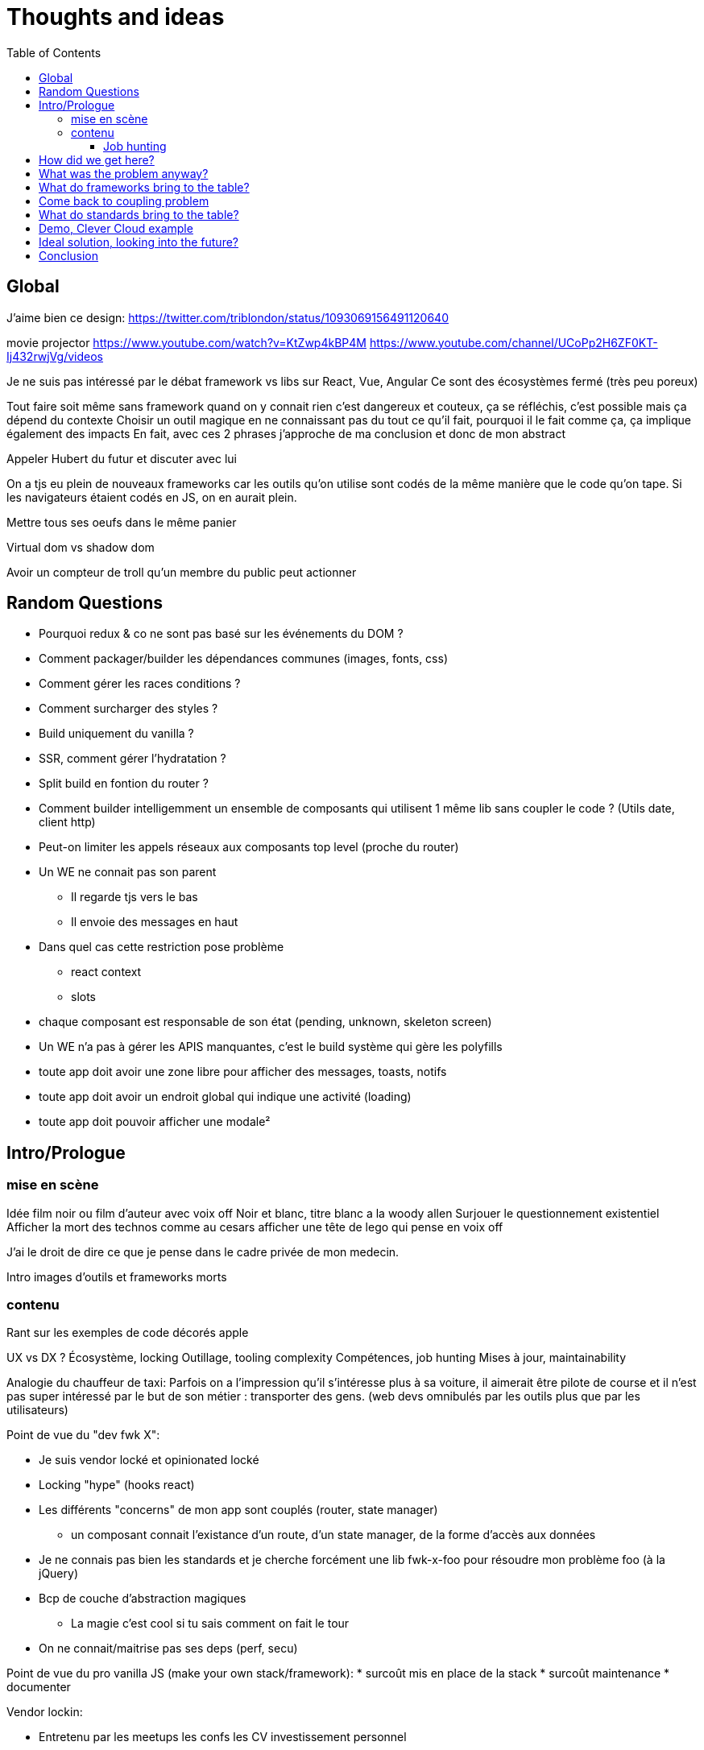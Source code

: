 = Thoughts and ideas
:toc:
:toclevels: 4

== Global

J'aime bien ce design:
https://twitter.com/triblondon/status/1093069156491120640

movie projector
https://www.youtube.com/watch?v=KtZwp4kBP4M
https://www.youtube.com/channel/UCoPp2H6ZF0KT-Ij432rwjVg/videos

Je ne suis pas intéressé par le débat framework vs libs sur React, Vue, Angular
Ce sont des écosystèmes fermé (très peu poreux)

Tout faire soit même sans framework quand on y connait rien c'est dangereux et couteux, ça se réfléchis, c'est possible mais ça dépend du contexte
Choisir un outil magique en ne connaissant pas du tout ce qu'il fait, pourquoi il le fait comme ça, ça implique également des impacts
En fait, avec ces 2 phrases j'approche de ma conclusion et donc de mon abstract

Appeler Hubert du futur et discuter avec lui

On a tjs eu plein de nouveaux frameworks car les outils qu'on utilise sont codés de la même manière que le code qu'on tape. Si les navigateurs étaient codés en JS, on en aurait plein.

Mettre tous ses oeufs dans le même panier

Virtual dom vs shadow dom

Avoir un compteur de troll qu'un membre du public peut actionner

== Random Questions

* Pourquoi redux & co ne sont pas basé sur les événements du DOM ?
* Comment packager/builder les dépendances communes (images, fonts, css)
* Comment gérer les races conditions ?
* Comment surcharger des styles ?
* Build uniquement du vanilla ?
* SSR, comment gérer l'hydratation ?
* Split build en fontion du router ?
* Comment builder intelligemment un ensemble de composants qui utilisent 1 même lib sans coupler le code ? (Utils date, client http)
* Peut-on limiter les appels réseaux aux composants top level (proche du router)
* Un WE ne connait pas son parent
** Il regarde tjs vers le bas
** Il envoie des messages en haut
* Dans quel cas cette restriction pose problème
** react context
** slots
* chaque composant est responsable de son état (pending, unknown, skeleton screen)
* Un WE n'a pas à gérer les APIS manquantes, c'est le build système qui gère les polyfills
* toute app doit avoir une zone libre pour afficher des messages, toasts, notifs
* toute app doit avoir un endroit global qui indique une activité (loading)
* toute app doit pouvoir afficher une modale²

== Intro/Prologue
// list problems

=== mise en scène

Idée film noir ou film d'auteur avec voix off
Noir et blanc, titre blanc a la woody allen
Surjouer le questionnement existentiel
Afficher la mort des technos comme au cesars
afficher une tête de lego qui pense en voix off

J'ai le droit de dire ce que je pense dans le cadre privée de mon medecin.

Intro images d'outils et frameworks morts

=== contenu

Rant sur les exemples de code décorés apple

UX vs DX ?
Écosystème, locking
Outillage, tooling complexity
Compétences, job hunting
Mises à jour, maintainability

Analogie du chauffeur de taxi:
Parfois on a l'impression qu'il s'intéresse plus à sa voiture, il aimerait être pilote de course et il n'est pas super intéressé par le but de son métier : transporter des gens.
(web devs omnibulés par les outils plus que par les utilisateurs)

Point de vue du "dev fwk X":

* Je suis vendor locké et opinionated locké
* Locking "hype" (hooks react)
* Les différents "concerns" de mon app sont couplés (router, state manager)
** un composant connait l'existance d'un route, d'un state manager, de la forme d'accès aux données
* Je ne connais pas bien les standards et je cherche forcément une lib fwk-x-foo pour résoudre mon problème foo (à la jQuery)
* Bcp de couche d'abstraction magiques
** La magie c'est cool si tu sais comment on fait le tour
* On ne connait/maitrise pas ses deps (perf, secu)

Point de vue du pro vanilla JS (make your own stack/framework):
* surcoût mis en place de la stack
* surcoût maintenance
* documenter

Vendor lockin:

* Entretenu par les meetups les confs les CV investissement personnel
* Resilient au temps pr les projets et pour soi meme
* Pas de shadow dom si pas reutilisable
* Effet de mode
* Fondamentaux de c’est quoi une webapp
* Comment faire des composants agnostiques

Trouver des analogies avec les lego, avec le vendor locking d'apple qui ne marche qu'avec apple.

React conf 26:30
?? quel conf?
Shrug class vs hooks
React c'est apple en fait, c'est des supers idées mais c'est compatible qu'avec apple

Pourquoi choisi t-on les outils qu'on utilise ?
On aime se convaincre qu'on a fait des choix intelligent et éclairés mais peut-être vraiment le faire ?
Il faut être conscient des biais qui s'impose à nous.
https://fr.wikipedia.org/wiki/Biais_de_confirmation
https://fr.wikipedia.org/wiki/Proph%C3%A9tie_autor%C3%A9alisatrice

Faire le constat des refontes techniques juste pour avoir tout le framework

Faire le constat de la fermeture des frameworks/écosystèmes à ce qui vient de l'exterieur

Plug-and-play components (avec gestion des erreurs et de la gestion des données) [un peu comme la freebox delta]
vs un composant plus bas niveau comparable au nexus player
story telling du salon

Analogie Smart TV, j'ai commencé à bosser il y a 10ans et je me suis acheté une TV, j'ai branché dessus un PC avec linux, un raspberry pi, un chromecast, une nexus player, un pc, une switch (attributs, props)
La couche réseau analogie avec le Chromecast
Analogie slot ou composant enfant : le Home cinéma, le casque bluetooth

Analogie dock ipod avec le port original

Trouver une télé, magnétoscope, lecteur dvd

Voix qui se questionne sur le sens de la vie, space/tabs, comment prononcer gif, typage fort ou pas, quel framework utiliser
Bonjour à ts, je m'appelle HS, je suis dev Web chez Clever Cloud, j'ai bcp de choses à partager avec voys aujourd'hui, des réflexions des inquiétudes et des idées mais d'abord je voudrais commencer par vous parler de ma télé.

Notre industrie fabrique elle meme ses propres outils et le plus souvent en oss, du coup on a un attachement à ces outils qui n’est pas forcément rationnel (comparaison avec un architecte ou un designer)

Enfant qui laisse tomber ses jouets quand un nouveau arrive

About fwks, What if I choose wrong ?

==== Job hunting

On veut des tueurs ou des tueuses pr bosser sur le fwk X/Y mais du coup ils viennent d'où

* les connaissances que j'ai dans mon cerveau à Propos d'Angular
** bcp ne me sont plus utiles en l'état
* jQuery('selector') => document.querySelectorAll('selector')
** cette connaissance me sert encore aujourd'hui
=> il faut un moyen d'avoir les connaissances de base et de les mapper rapidement à des approches ou des implems

== How did we get here?

eras of web
dates of frameworks

Tech radar thought works

Qu'est ce qui a changé dans les browsers depuis 10ans ?

Schémas cascade temps reseau csr vs ssr

Jquery ui
Find something, do something

== What was the problem anyway?

Pourquoi j'utilise un framework Web ? (react, vue, angular, polymer, ember...)
À quels problèmes ces fwk apportent-ils des solutions ?

Une webapp, c'est une boite qui :

* reçoit des signaux (event) de l'utilisateur
** clics
** key* clavier
** autres (capteurs, gamepad...)
** changements d'URL (navigation)
* reçoit des signaux du réseau
** web socket
** sse
* récupère des données de différentes sources
** caches et stockage local
** appels réseaux (REST, GraphQL...)
* instancie et manipule le DOM (pour afficher des infos à l'utilisateur)

Une webapp c'est quoi ?

* Un truc qui stimule les sens de l'utilisateur (qui produit de l'information)
** la vue avec l'écran (texte, images, vidéos)
** l'ouïe avec les haut parleurs (texte via lecteur d'écran, audio, audio des vidéos)
** le touché avec les vibrations, retours haptiques, (lecteurs braille)
* Un truc qui reçoit des signaux/commandes de l'utilisateur via des périphériques
** Clavier
** Souris/Trackpad
** Touchscreen
** Caméra
** Micro
** Bluetooth
** USB
* Un truc qui transforme de l'information (via le CPU)
* Un truc qui demande des trucs à des tiers
** Réseau
** Stockage (localstorage, indexeddb...)
** Bluetooth
** USB

Décortiquer des UIs Web:

* Slack
* AWS Console
* GCP Console
* Heroku Console
* Digital Ocean Console
* Gmail
* YouTube
* Google Docs
* GitLab
* AirBnB
* Twitter
* Sens Critique
* Google Keep

Element globaux à toute une app:

* Gestion des données (appels REST)
* Gestion de l'état
* Global progress indicator
* Global messages (errors, info...)
* Global modal boxes
// coupling ^^

Singleton in webpage:

* Keyboard shortcuts
* Authenticated network request
* Especially for sse and ws
* Router
* Loader indicator
* Alert
* Title
* Favicon
* Modal
* Navigation

Analogie de la voiture:
A force d'utiliser sa voiture tout le temps, on en oublie quel problème on résout : se déplacer.
Ça n'a aucune sens quand on doit faire 500m pour aller acheter du pain.

=> cheap/fast/good

* on veut aller vite (DX, plaisir et concentration)
** on ne veut pas de complexité sur les outils et la courbe d'apprentissage
* on veut de la qualité (se baser sur des libs/standards existant)

Contextes liés au cheap/fast/good:

* Contexte éditeur, projet longue vie investissement dans le temps
* Contexte grand compte avec prestas et turn over
* Context esn
* Contexte petite startup

== What do frameworks bring to the table?

Comment fonctionnent ces solutions ?
Pourquoi ont-elles été implémentées comme ça ?
Qu'apportent-ils d'autre ?

Doc data binding angular 💪🤘
Le rappel de la doc d’angular sur attr vs prop est top

The Virtual DOM was always a big marketing argument to sell React but why would we care.
It's an implementation detail an clearly, if they changed their impl and are still fast, we should not care at all.

Angular used to propose JS support:

* 2015 https://web.archive.org/web/20150305220156/https://angular.io/docs/js/latest/quickstart.html
* 2016 https://web.archive.org/web/20160314135815/https://angular.io/docs/js/latest/quickstart.html
* 2017/01 https://web.archive.org/web/20170104080147/https://angular.io/docs/js/latest/quickstart.html
* ~2017/08 nothing

Dans la liste des besoins qu’on a de la part d’un fwk, on peut lister en fonction de dx vs ux

Parties d'un framework Web:

* Manipulation intelligente du DOM
** lit-element, virtual DOM, (innerHTML)
* Templating
** vue <template>, lit-element, jsx
* Système de composants
** Custom elements, lifecycle, events/props, composition
* Isolation du CSS
** shadow DOM, scoped vue, CSS-in-JS react
* gestion des modules (DI)
* Client HTTP
** axios, ...
* Router
** Code splitting
* State container (state manager)
** Redux, (peut-on mettre RXJS dans ce lot)
* langages
** Typescript, @decorators
* bundler, CLI, build system
** dev server
*** HMR
** build
*** minify
*** bundle
*** Babel
* SSR
* gestion des formulaires
* GraphQL and others?
* bonne pratiques, organisations du code, concepts nommés, patterns

Ne pas oublier les features de dev comme les messages d'erreur

À classer:

* docs
* storybook
* bibliothèques de composants
* mobile
* tests
* dependency injection
* PWA, service workers ??
* Fragments
* HOC
* hooks
* https://reactjs.org/docs/web-components.html
* https://reactjs.org/docs/integrating-with-other-libraries.html

Essayer de comprendre pourquoi on a des nouveaux frameworks ?
Qu'est ce que chacun a apporté ?

Mvc, mvvm, template + vue model, computed properties

* http://projects.wojtekmaj.pl/react-lifecycle-methods-diagram/
** React lifecycle methods diagram

Frameworks are also their to prevent browser quirks

What's new in vue 3:

* Vue new SSR
* Vue 3 compile time improvement
* Vue 3 switching to typescript..
* Vue 3 time slicing + progressive hydration
* Vue 3 replace mixins with hooks like something

React is the only major fwk not playing well with custom elements

React lazy suspense, data fetching
React concurrent, They experimented workers

Hooks vs pure function, wtf

Un framework ça aide contre les quirks de browser
Generating DOM: XSS (attention)

Angular and ember are opinionated
React is supposed to be unopinionated
Vue is a bit in the middle

== Come back to coupling problem

// see intro

Code should be disposable, it's far easier to do when things are decoupled

Separation of concerns !== separation of files

Element globaux à toute une app:

* Gestion des données (appels REST)
* Gestion de l'état
* Global progress indicator
* Global messages (errors, info...)
* Global modal boxes

La poupée russe par dessus le composant UI qui se branche sur une source de données doit:

* Émettre des événements (loadstart, loadend, error)
* Gérer les race conditions

Microservices

* Small and specialized teams
* freedom stack's choices
* easier to deploy
* easier to scale

Micro frontends benefits

* Small customer centric team
* freedom in stack's choices
* autonomous development
* autonomous release of features
* application's evolution made easier

Module metier pour le routeur avec interpolation des routes

== What do standards bring to the table?

Quels standards (en cours et à venir) vont pouvoir aider à simplifier ces outils ?

Analogie des dongles à la Apple:
Un custom element est très bas niveau, il présente une interface standard.
Si vous voulez écrire votre composant avec une série d'outils, OK mais exposez une interface standard.
Si vous voulez que votre composant s'adapte bien avec le fwk X ou Y, exposez une interface standard et fournissez un petit dongle (la glue).

A rest service is and interface, we don't care about the language and framework behind
=> compiling frameworks

https://twitter.com/housecor/status/1110657232885243906
When creating reusable components, it's useful to have a checklist of states to consider. It's easy to forget some of these: - Loading - Loading timed out - API call error - Lack of permissions - No data available

Amener progressivement au skeleton screen

Les customs elements c'est une API avec 4 fonctions + une prop statique:

* connectedCallback
* disconnectedCallback
* adoptedCallback
* attributeChangedCallback
* static get observedAttributes met

Les customs elements, comme n'importe quel noeud natif du DOM, c'est :

* des attributs
* des propriétés
* des méthodes
* des événements émits

* https://andyogo.github.io/custom-element-reactions-diagram/
** Custom Element Reactions diagram

Éléments qui font des requêtes HTTP:

* <form> GET/POST
* <img> GET
* <video> GET
* <audio> GET
* <iframe> GET
* <object>?
// see html-elements-reference.adoc

Lister les éléments HTML5 et les classer avec:

* ceux qui font des appels REST
* ceux qui ont des méthodes
* ceux qui émettent des événements
* ceux qui acceptent des propriétés qui ne sont pas des string/boolean (pas redondant avec les attributs string/boolean)

// idée de ne pas systématiquement define des customs elements et faire du DI

HMR avec les WebComponents:
Le fait que le constructor d'une classe soit un peu un truc à part complique beaucoup le changement à chaud
Le connectedCallback, disconnectedCallback et adoptedCallback sont les 3 hooks d'API vraiment utile
On ne peut pas changer à chaud les attribus observés (mais cette API a du sens en prod) (attributeChangedCallback static get observedAttributes)

SSR lit-html
https://github.com/Polymer/lit-html/issues/187

https://developers.google.com/web/fundamentals/web-components/best-practices
Un bon composant UI:

* Est responsable de ce qu'il affiche
* N'est pas responsable d'où vient la données
* Est capable d'avoir un état loading
* Ne pas savoir qui l'utilise (routeur, etc...)
* Générer des événements d'erreur ou de message
* Gérer lui même son aspect responsive
* Exposer le plus possible la configuration de sa UI
* Exposer le plus possible la configuration de ses trads
* Documenter ce qu'il expose:
** Attributs
** Propriétés
** Méthodes
** Événements
** custom props CSS
** trads

Comment gérer une cohérence visuelle quand on fait des composants réutilisables et indépendants?

On est encore trop dans la phase chaque projet fournissant des web components propose lui même (voir package avec) les polyfills

Quels sont les problèmes et les limites des Web Components ?

Point de vue,
Le modèle de de composants de LitElement (surcharger HTMLElement avec une classe) rend difficile :

* Le rechargement à chaud
* Le server side rendering
* L'extraction du CSS (quoique)
* L'injection de dépendances (il faut arrêter de faire defineElement dans la classe)

Les commentaires, c'est pour tes collègues, mais c'est surtout pr toi dans 6 mois un an. Les composants Web c'est pareil. C'est pour que des tiers puissent les utiliser dans d'autres contextes et pour que toi tu puisses changer ta stack dans 6 mois.

Disappearing frameworks => compiler instead of runtime frameworks
Discuter des webcomponent comme base pour l'authoring ou comme target de compilation

See WC as the bytecode of the component isolation concept. It can be a compile to target

People don't have to worry on the sugar

== Demo, Clever Cloud example

Story telling partant du cas de la console Clever qui n'utilise pas de framework particulier.
Du coup, si je devais tout recommencer en Vue, React ou Angular, on devrait tout jeter...
Car on a tendance à créer plein de code qui est lié au reste et particulièrement à l'implémentation.
Comment on faisait à la jQuery avec des templates dans <script lang="x-template"></script>

Encapsulation data + ui, poupées russes (retrouver l’exemple du mec de la prez React/ember)

scénario de démo:

* je créé un custom element avec des attributs, des propriétés et des événements (méthode)
** avec innerHTML
** ensuite je vais utiliser lit-html
** si react devait refaire ça aujourd'hui, il ferait autrement (la preuve : HTM)
* je le wrappe avec un truc qui emmet des actions Redux
* je le wrappe avec un truc qui emmet des truc RxJS
* j'ajoute un wrapper qui prend les données de qq part
* j'ajoute un routeur

Commencer par un petit composant jQuery
En faire un custom element
Ajout lit-html
Remonter du composant à une app complète et voir ce qu'il nous manque pour bosser
Aller jusqu'au routeur
Aller jusqu'au SSR
Aller jusqu'au state manager
Aller jusqu'à la gestion des données

== Ideal solution, looking into the future?

Ne pas proposer de solution tout faite pr decoupler son code, solution qui sera perimee demain mais proposer des questions à se poser pr s’adapter au contexte

Méfiez vous de ceux qui predisent le futur

Approche "comment les standards du Web vont s'immiscer dans mon framework"

YOU NEED A DESIGN SYSTEM

Compile time parameters pour
* le i18n (inliné)
* pour enable/disable des features

ideas to inline translations:

* https://babeljs.io/docs/en/babel-plugin-transform-inline-environment-variables
* https://babeljs.io/docs/en/babel-plugin-transform-inline-consecutive-adds
* https://babeljs.io/docs/en/babel-plugin-minify-builtins
* https://babeljs.io/docs/en/babel-plugin-minify-constant-folding
* https://babeljs.io/docs/en/babel-plugin-minify-dead-code-elimination
* https://babeljs.io/docs/en/babel-plugin-minify-replace
* https://babeljs.io/docs/en/babel-plugin-transform-property-literals
* https://github.com/kazupon/vue-i18n

La notion de séparer les polyfills du reste
Babel core js

Disappearing frameworks => compiler instead of runtime frameworks
Discuter des webcomponent comme base pour l'authoring ou comme target de compilation

Injection de dépendance avec webpack

Ce qui devrait se faire au build, ce qui devrait se faire au runtime.
* i18n

Convaincre les gens que :
Le passé se répète
Les outils vont et viennent
La constante, c'est le modèle des éléments du DOM (sorte de HDMI du Web)
Tout comme on a appris à apprendre mais on garde certaines bases fondamentales, ils faut capitaliser sur les bases fondamentales (le web et ses standards) et adopter des facilitants par dessus avec une courbe d'apprentissage
Ne pas hésiter à questionner les standards ou les frameworks à la mode
Qu'est-ce qui est important ? L'UX, la DX, les perfs ?
On est trop dépendant de nos outils
On est pas tjs assez exigent avec nos outils
Il faut plus de compilation (html, css, js) et donc une étape intermédiaire
Ça facilite le SSR, le HMR, plus résilient aux vieux browsers
Compiler le i18n

Réfléchir comment les html modules pourraient changer les choses...
Css modules

A lib/fwk will have a 2.0 version (aka the big rewrite), when it’s just internal, it can be OK but my point is, your tooling will evolve and break.

Article sur les differentes manières de récupérer la donnés dans un contexte front + back
Appels explicites wrappés vs injection de dépendances

== Conclusion

// see abstract

Savoir se remettre en question...
Regardez ailleurs !!
Vous êtes tous des développeurs Web !
Soyez exigeant avec vos outils, exisgez qu'ils disparaissent et ne vous enchainent pas
